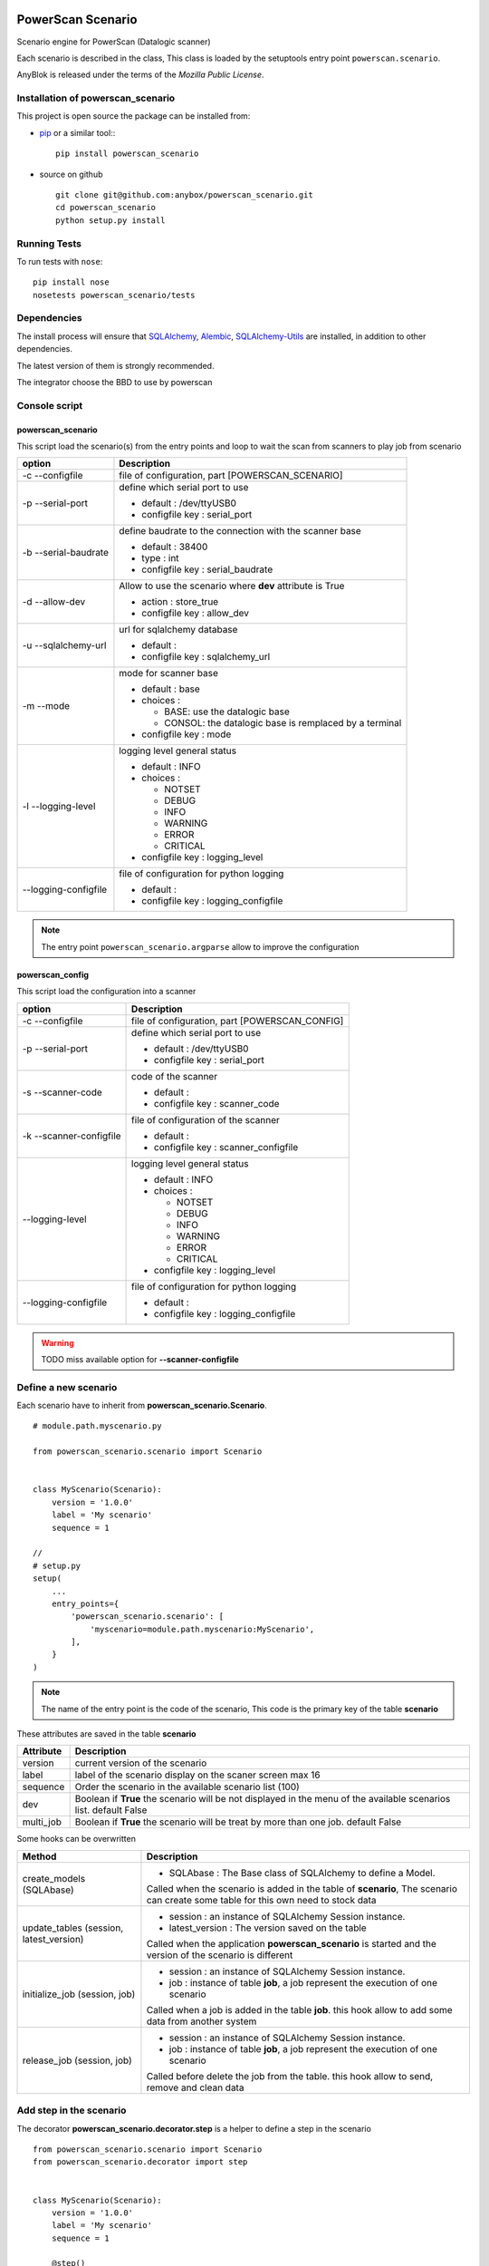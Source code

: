 .. This file is a part of the powerscan_scenario project
..
..    Copyright (C) 2018 Jean-Sebastien SUZANNE <jssuzanne@anybox.fr>
..
.. This Source Code Form is subject to the terms of the Mozilla Public License,
.. v. 2.0. If a copy of the MPL was not distributed with this file,You can
.. obtain one at http://mozilla.org/MPL/2.0/.

.. image:: https://travis-ci.org/anybox/powerscan_scenario.svg?branch=master
    :target: https://travis-ci.org/anybox/powerscan_scenario
    :alt: Build status

.. image:: https://coveralls.io/repos/github/anybox/powerscan_scenario/badge.svg?branch=master
    :target: https://coveralls.io/github/anybox/powerscan_scenario?branch=master
    :alt: Coverage

.. image:: https://img.shields.io/pypi/v/powerscan_scenario.svg
   :target: https://pypi.python.org/pypi/powerscan_scenario/
   :alt: Version status
   

PowerScan Scenario
==================

Scenario engine for PowerScan (Datalogic scanner)

Each scenario is described in the class, This class is loaded by the setuptools 
entry point ``powerscan.scenario``.

AnyBlok is released under the terms of the `Mozilla Public License`.

Installation of powerscan_scenario
----------------------------------

This project is open source the package can be installed from:

* `pip <http://pypi.python.org/pypi/pip>`_ or a similar tool::
  ::

      pip install powerscan_scenario

* source on github
  ::

      git clone git@github.com:anybox/powerscan_scenario.git
      cd powerscan_scenario
      python setup.py install

Running Tests
-------------

To run tests with ``nose``::

    pip install nose
    nosetests powerscan_scenario/tests

Dependencies
------------

The install process will ensure that `SQLAlchemy <http://www.sqlalchemy.org>`_, 
`Alembic <http://alembic.readthedocs.org/>`_,
`SQLAlchemy-Utils <http://sqlalchemy-utils.readthedocs.org/>`_ are installed, 
in addition to other dependencies.

The latest version of them is strongly recommended.

The integrator choose the BBD to use by powerscan

Console script
--------------

powerscan_scenario
~~~~~~~~~~~~~~~~~~

This script load the scenario(s) from the entry points  and loop to wait the scan from scanners to play job from scenario

+----------------------+-----------------------------------------------------------+
| option               | Description                                               |
+======================+===========================================================+
| -c --configfile      | file of configuration, part [POWERSCAN_SCENARIO]          |
+----------------------+-----------------------------------------------------------+
| -p --serial-port     | define which serial port to use                           |
|                      |                                                           |
|                      | * default : /dev/ttyUSB0                                  |
|                      | * configfile key : serial_port                            |
+----------------------+-----------------------------------------------------------+
| -b --serial-baudrate | define baudrate to the connection with the scanner base   |
|                      |                                                           |
|                      | * default : 38400                                         |
|                      | * type : int                                              |
|                      | * configfile key : serial_baudrate                        |
+----------------------+-----------------------------------------------------------+
| -d --allow-dev       | Allow to use the scenario where **dev** attribute is True |
|                      |                                                           |
|                      | * action : store_true                                     |
|                      | * configfile key : allow_dev                              |
+----------------------+-----------------------------------------------------------+
| -u --sqlalchemy-url  | url for sqlalchemy database                               |
|                      |                                                           |
|                      | * default :                                               |
|                      | * configfile key : sqlalchemy_url                         |
+----------------------+-----------------------------------------------------------+
| -m --mode            | mode for scanner base                                     |
|                      |                                                           |
|                      | * default : base                                          |
|                      | * choices :                                               |
|                      |                                                           |
|                      |   + BASE: use the datalogic base                          |
|                      |   + CONSOL: the datalogic base is remplaced by a terminal |
|                      |                                                           |
|                      | * configfile key : mode                                   |
+----------------------+-----------------------------------------------------------+
| -l --logging-level   | logging level general status                              |
|                      |                                                           |
|                      | * default : INFO                                          |
|                      | * choices :                                               |
|                      |                                                           |
|                      |   + NOTSET                                                |
|                      |   + DEBUG                                                 |
|                      |   + INFO                                                  |
|                      |   + WARNING                                               |
|                      |   + ERROR                                                 |
|                      |   + CRITICAL                                              |
|                      |                                                           |
|                      | * configfile key : logging_level                          |
+----------------------+-----------------------------------------------------------+
| --logging-configfile | file of configuration for python logging                  |
|                      |                                                           |
|                      | * default :                                               |
|                      | * configfile key : logging_configfile                     |
+----------------------+-----------------------------------------------------------+

.. note::

    The entry point ``powerscan_scenario.argparse`` allow to improve the configuration

powerscan_config
~~~~~~~~~~~~~~~~

This script load the configuration into a scanner

+-------------------------+-----------------------------------------------------------+
| option                  | Description                                               |
+=========================+===========================================================+
| -c --configfile         | file of configuration, part [POWERSCAN_CONFIG]            |
+-------------------------+-----------------------------------------------------------+
| -p --serial-port        | define which serial port to use                           |
|                         |                                                           |
|                         | * default : /dev/ttyUSB0                                  |
|                         | * configfile key : serial_port                            |
+-------------------------+-----------------------------------------------------------+
| -s --scanner-code       | code of the scanner                                       |
|                         |                                                           |
|                         | * default :                                               |
|                         | * configfile key : scanner_code                           |
+-------------------------+-----------------------------------------------------------+
| -k --scanner-configfile | file of configuration of the scanner                      |
|                         |                                                           |
|                         | * default :                                               |
|                         | * configfile key : scanner_configfile                     |
+-------------------------+-----------------------------------------------------------+
| --logging-level         | logging level general status                              |
|                         |                                                           |
|                         | * default : INFO                                          |
|                         | * choices :                                               |
|                         |                                                           |
|                         |   + NOTSET                                                |
|                         |   + DEBUG                                                 |
|                         |   + INFO                                                  |
|                         |   + WARNING                                               |
|                         |   + ERROR                                                 |
|                         |   + CRITICAL                                              |
|                         |                                                           |
|                         | * configfile key : logging_level                          |
+-------------------------+-----------------------------------------------------------+
| --logging-configfile    | file of configuration for python logging                  |
|                         |                                                           |
|                         | * default :                                               |
|                         | * configfile key : logging_configfile                     |
+-------------------------+-----------------------------------------------------------+

.. warning::

    TODO miss available option for **--scanner-configfile**


Define a new scenario
---------------------

Each scenario have to inherit from **powerscan_scenario.Scenario**.

::

    # module.path.myscenario.py

    from powerscan_scenario.scenario import Scenario


    class MyScenario(Scenario):
        version = '1.0.0'
        label = 'My scenario'
        sequence = 1

    //
    # setup.py
    setup(
        ...
        entry_points={
            'powerscan_scenario.scenario': [
                'myscenario=module.path.myscenario:MyScenario',
            ],
        }
    )

.. note::

    The name of the entry point is the code of the scenario, This code is the primary key
    of the table **scenario**

These attributes are saved in the table **scenario**

+----------------------+-----------------------------------------------------------+
| Attribute            | Description                                               |
+======================+===========================================================+
| version              | current version of the scenario                           |
+----------------------+-----------------------------------------------------------+
| label                | label of the scenario display on the scaner screen max 16 |
+----------------------+-----------------------------------------------------------+
| sequence             | Order the scenario in the available scenario list (100)   |
+----------------------+-----------------------------------------------------------+
| dev                  | Boolean if **True** the scenario will be not displayed in |
|                      | the menu of the available scenarios list. default False   |
+----------------------+-----------------------------------------------------------+
| multi_job            | Boolean if **True** the scenario will be treat by more    |
|                      | than one job. default False                               |
+----------------------+-----------------------------------------------------------+

Some hooks can be overwritten 

+-----------------------------------------+--------------------------------------------------------------+
| Method                                  | Description                                                  |
+=========================================+==============================================================+
| create_models (SQLAbase)                | * SQLAbase : The Base class of SQLAlchemy to define a Model. |
|                                         |                                                              |
|                                         | Called when the scenario is added in the table of            |
|                                         | **scenario**, The scenario can create some table for this    |
|                                         | own need to stock data                                       |
+-----------------------------------------+--------------------------------------------------------------+
| update_tables (session, latest_version) | * session : an instance of SQLAlchemy Session instance.      |
|                                         | * latest_version : The version saved on the table            |
|                                         |                                                              |
|                                         | Called when the application **powerscan_scenario** is        |
|                                         | started and the version of the scenario is different         |
+-----------------------------------------+--------------------------------------------------------------+
| initialize_job (session, job)           | * session : an instance of SQLAlchemy Session instance.      |
|                                         | * job : instance of table **job**, a job represent the       |
|                                         |   execution of one scenario                                  |
|                                         |                                                              |
|                                         | Called when a job is added in the table **job**.             |
|                                         | this hook allow to add some data from another system         |
+-----------------------------------------+--------------------------------------------------------------+
| release_job (session, job)              | * session : an instance of SQLAlchemy Session instance.      |
|                                         | * job : instance of table **job**, a job represent the       |
|                                         |   execution of one scenario                                  |
|                                         |                                                              |
|                                         | Called before delete the job from the table.                 |
|                                         | this hook allow to send, remove and clean data               |
+-----------------------------------------+--------------------------------------------------------------+

Add step in the scenario
------------------------

The decorator **powerscan_scenario.decorator.step** is a helper to define a step in the scenario

::

    from powerscan_scenario.scenario import Scenario
    from powerscan_scenario.decorator import step


    class MyScenario(Scenario):
        version = '1.0.0'
        label = 'My scenario'
        sequence = 1

        @step()
        def foo(self, session, scanner, entry):
            # action to do
            return {
                'display': [],  # list of string to display
                'buttons': {},  # button label
                'action_type: '',  # Type of the next action to do
                'sound': '',  # sound to play
            }

These parameters of decorator are saved in the table **step**

+----------------------+-----------------------------------------------------------+
| parameter            | Description                                               |
+======================+===========================================================+
| name                 | name of the step for this scenario, if empty the code is  |
|                      | the name of the method                                    |
+----------------------+-----------------------------------------------------------+
| is_first_step        | boolean (default False). The scenario must have got one   |
|                      | and only one step with this attribute to True value       |
|                      |                                                           |
|                      | This attribute mean that this step is the first step of   |
|                      | the scenario                                              |
+----------------------+-----------------------------------------------------------+
| is_final_step        | boolean (default False). The scenario must have got one   |
|                      | or more step(s) with this attribute to True value         |
|                      |                                                           |
|                      | This attribute mean that this step stop the job           |
+----------------------+-----------------------------------------------------------+

The parameters of step method are

+----------------------+-----------------------------------------------------------+
| parameter            | Description                                               |
+======================+===========================================================+
| session              | An instance of a SQLAlchemy Session                       |
+----------------------+-----------------------------------------------------------+
| scanner              | The instance of the scanner which have given the entry    |
|                      | data                                                      |
+----------------------+-----------------------------------------------------------+
| entry                | entry received from the scanner                           |
+----------------------+-----------------------------------------------------------+

The step method return a dict with some key, this dict over writting their default values

+----------------------+-----------------------------------------------------------+
| key                  | Description                                               |
+======================+===========================================================+
| display              | List of String, to display on the screen of the scanner,  |
|                      | Each line is limited by 16 characters                     |
|                      |                                                           |
|                      | The maximum size can be decreased by the action_type      |
|                      | **confirm** or definition of buttons key                  |
+----------------------+-----------------------------------------------------------+
| buttons              | dict of buttons. The available button keys are:           |
|                      |                                                           |
|                      | * **<** or **Scenario.LeftButton**                        |
|                      | * **=** or **Scenario.MiddleButton**                      |
|                      | * **>** or **Scenario.RightButton**                       |
|                      |                                                           |
|                      | The value is the label to display, the maximum size is 5  |
|                      | for **<** and **>**, and only 4 for **=**                 |
+----------------------+-----------------------------------------------------------+
| action_type          | Defined the type of action wanted for the user            |
|                      |                                                           |
|                      | * **no_action** or **Scenario.NoAction** : Return the     |
|                      |   available scenarios                                     |
|                      | * **menu** or **Scenario.Menu** : The display is seen as  |
|                      |   a Menu of selected action by buttons                    |
|                      | * **quantity** or **Scenario.Quantity** : The display is  |
|                      |   seen as a confirmation of the quantity:                 |
|                      |                                                           |
|                      |   + **<** or **Scenario.LeftButton**: decrease the        |
|                      |     quantity                                              |
|                      |   + **=** or **Scenario.MiddleButton**: confirm the       |
|                      |     quantity                                              |
|                      |   + **>** or **Scenario.RightButton**: increase the       |
|                      |     quantity                                              |
|                      |                                                           |
|                      | * **scan** or **Scenario.Scan**: The display is seen as   |
|                      |   an ask, and the return waiting is a barcode (default)   |
|                      | * **confirm** or **Scenario.Confirm**: The display is     |
|                      |   seen as an ask and button as answer, the buttons must   |
|                      |   be defined                                              |
|                      | * **stop** or **Scenario.Stop** : Stop the current job    |
|                      |   and return the available scenario                       |
+----------------------+-----------------------------------------------------------+
| sound                | Sound played at this step:                                |
|                      |                                                           |
|                      | * **shorthight** or **Scenario.ShortHight**               |
|                      | * **shortlow** or **Scenario.ShortLow**                   |
|                      | * **longlow** or **Scenario.LongLow**                     |
|                      | * **goodread** or **Scenario.GoodRead** (default)         |
|                      | * **badread** or **Scenario.BadRead**                     |
+----------------------+-----------------------------------------------------------+


Add transition between steps
----------------------------

The decorator **powerscan_scenario.decorator.transition** is a helper to define a transition between steps

::

    from powerscan_scenario.scenario import Scenario
    from powerscan_scenario.decorator import step
    from powerscan_scenario.decorator import transition


    class MyScenario(Scenario):
        version = '1.0.0'
        label = 'My scenario'
        sequence = 1

        @step()
        def foo(self, session, scanner, entry):
            # action to do

        @step()
        def bar(self, session, scanner, entry):
            # action to do

        @transition(froms=['foo'], to='bar', sequence=1)
        def check_transition_from_foo_to_var(self, session, scanner, entry):
            return ...  # True or False

These parameters of decorator are saved in the table **transition**

+----------------------+-----------------------------------------------------------+
| parameter            | Description                                               |
+======================+===========================================================+
| name                 | name of the transition for this scenario, if empty the    |
|                      | name is the name of the method                            |
+----------------------+-----------------------------------------------------------+
| froms                | name of the steps before the transition, If the value is  |
|                      | None then all the step will be selected                   |
+----------------------+-----------------------------------------------------------+
| to                   | name of the step targeting by the transition              |
+----------------------+-----------------------------------------------------------+
| sequence             | number use to order the transition for the senario        |
+----------------------+-----------------------------------------------------------+

The parameters of step method are

+----------------------+-----------------------------------------------------------+
| parameter            | Description                                               |
+======================+===========================================================+
| session              | An instance of a SQLAlchemy Session                       |
+----------------------+-----------------------------------------------------------+
| scanner              | The instance of the scanner which have given the entry    |
|                      | data                                                      |
+----------------------+-----------------------------------------------------------+
| entry                | entry received from the scanner                           |
+----------------------+-----------------------------------------------------------+

the method must return a boolean:

* True: The transition is checked, the step targeting will be executed
* False: pass to the next transition

Existing SQLAlchemy's models
----------------------------

**powerscan_scenario.models.Scenario**
~~~~~~~~~~~~~~~~~~~~~~~~~~~~~~~~~~~~~~

This model saved the scenario coming from the entry points ``powerscan_scenario.scenario``.

.. warning::

    This model is readonly, the data can not be modify by the ORM.

**powerscan_scenario.models.Step**
~~~~~~~~~~~~~~~~~~~~~~~~~~~~~~~~~~

This model saved the step coming from the decorator step.

.. warning::

    This model is readonly, the data can not be modify by the ORM.

**powerscan_scenario.models.Transition**
~~~~~~~~~~~~~~~~~~~~~~~~~~~~~~~~~~~~~~~~

This model saved the transition coming from the decorator transition.

.. warning::

    This model is readonly, the data can not be modify by the ORM.

**powerscan_scenario.models.Job**
~~~~~~~~~~~~~~~~~~~~~~~~~~~~~~~~~

This model saved the job for one scenario.

.. warning::

    This model is readonly, only the column properties (json) is available to write.

**powerscan_scenario.models.Scanner**
~~~~~~~~~~~~~~~~~~~~~~~~~~~~~~~~~~~~~

This model saved the scanner used for one job. The entries is created by powerscan_scenario.

.. warning::

    This model is readonly, only the column properties (json) is available to write.

Example **Put products to their location in a warehouse**
---------------------------------------------------------

::

    from powerscan_scenario.scenario import Scenario
    from powerscan_scenario.decorator import step
    from powerscan_scenario.decorator import transition
    from sqlalchemy import Column, String, Integer
    from sqlalchemy.orm import relationship
    from .api import get_data, send_data


    class PutProductInLocation(Scenario):
        version = '1.0.0'
        label = 'Move products'
        sequence = 100
        stop_code = '.....'

        def create_models(self, SQLAbase):

            class ProductLocation(SQLAbase):
                __tablename__ = "product_location"

                job_id = Column(Integer, nullable=False, ForeignKey('job.id')
                job = relationship('Job')
                product = Column(String, nullable=False, primary_key=True)
                location = Column(String, nullable=False)
                location_label = Column(String, nullable=False)
                quantity = Column(Integer)
                quantity_count = Column(Integer, default=0)

            self.ProductLocation = ProductLocation

        def initialize_job(self, session, job):
            for (product, location, location_label, quantity) in get_data():
                session.add(self.ProductLocation(
                    job=job, product=product, location=location, 
                    location_label=location_label, quantity=quantity))

        def release_job(self, session, job):
            query = session.query([self.ProductLocation]).filter_by(job=job)
            send_data([
                (x.product, x.location, x.quantity_count)
                for x in query.filter_by(job=job).all()])

            query.delete()

        @step(is_first_step=True)
        def scan_product(self, session, scanner, entry):
            if entry:
                # come from step scan_location
                query = session.query([self.ProductLocation])
                query = query.filter(self.ProductLocation.job == scanner.job)
                query = query.filter(self.ProductLocation.product == scanner.properties['product'])
                query = query.filter(self.ProductLocation.location == entry)
                query = query.filter(self.ProductLocation.quantity_count < self.ProductLocation.quantity)
                line = query.first()
                line.quantity_count += 1

            scanner.properties = {'location_label': '', 'product': '', location: ''}
            return {
                'display': ['Scan a product'],
            }

        @step(is_first_step=True)
        def scan_another_product(self, session, scanner, entry):
            return {
                'display': ['Scan a product'],
                'sound': self.BadRead,
            }

        @step()
        def scan_location(self, session, scanner, entry):
            sound = self.BadRead
            if not scanner.properties['location_label']:
                query = session.query([self.ProductLocation])
                query = query.filter(self.ProductLocation.job == scanner.job)
                query = query.filter(self.ProductLocation.product == entry)
                query = query.filter(self.ProductLocation.quantity_count < self.ProductLocation.quantity)
                line = query.first()

                scanner.properties.update({'location_label': line.location_label, location: line.location, 'product': entry})
                sound = self.GoodRead

            return {
                'display': ['Scan the location', scanner.properties['location_label']],
                'sound': sound,
            }

        @step()
        def stop(self, session, scanner, entry):
            return {'action_type': cls.Stop}

        @transition(froms=['scan_product'], to='stop', sequence=1)
        def transition_stop(self, session, scanner, entry):
            return entry == self.stop_code

        @transition(froms=['scan_product', 'scan_another_product'], to='scan_location', sequence=2)
        def transition_product_ok(self, session, scanner, entry):
            query = session.query([self.ProductLocation])
            query = query.filter(self.ProductLocation.job == scanner.job)
            query = query.filter(self.ProductLocation.product == entry)
            query = query.filter(self.ProductLocation.quantity_count < self.ProductLocation.quantity)
            return query.count() > 0

        @transition(froms=['scan_product', 'scan_another_product'], to='scan_another_product', sequence=3)
        def transition_product_ko(self, session, scanner, entry):
            return True

        @transition(froms=['scan_location'], to='scan_product', sequence=1)
        def transition_location_ok(self, session, scanner, entry):
            return scanner.properties['location'] == entry

        @transition(froms=['scan_location'], to='scan_location', sequence=2)
        def transition_product_ko(self, session, scanner, entry):
            return True

Author
------

Jean-Sébastien Suzanne

CHANGELOG
---------

1.0.0 (not released)
~~~~~~~~~~~~~~~~~~~~
